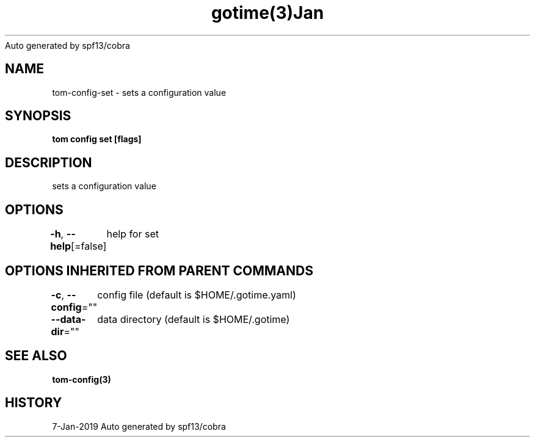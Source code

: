 .nh
.TH gotime(3)Jan 2019
Auto generated by spf13/cobra

.SH NAME
.PP
tom\-config\-set \- sets a configuration value


.SH SYNOPSIS
.PP
\fBtom config set [flags]\fP


.SH DESCRIPTION
.PP
sets a configuration value


.SH OPTIONS
.PP
\fB\-h\fP, \fB\-\-help\fP[=false]
	help for set


.SH OPTIONS INHERITED FROM PARENT COMMANDS
.PP
\fB\-c\fP, \fB\-\-config\fP=""
	config file (default is $HOME/.gotime.yaml)

.PP
\fB\-\-data\-dir\fP=""
	data directory (default is $HOME/.gotime)


.SH SEE ALSO
.PP
\fBtom\-config(3)\fP


.SH HISTORY
.PP
7\-Jan\-2019 Auto generated by spf13/cobra
